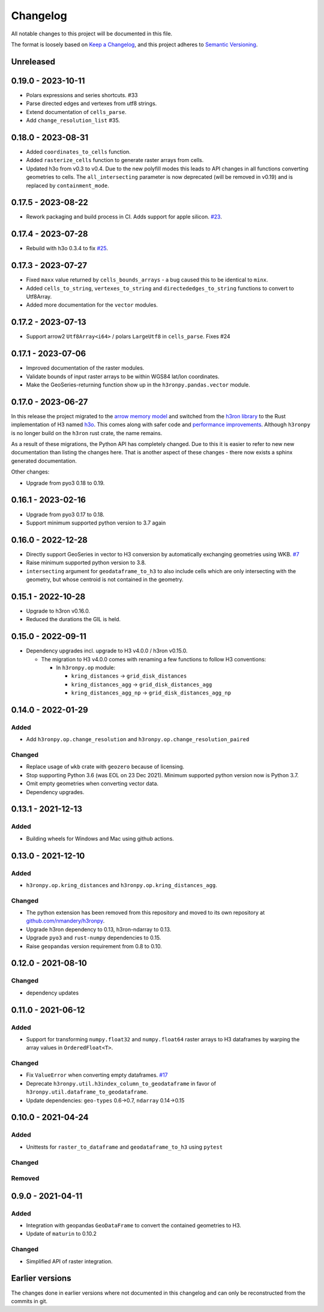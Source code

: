 Changelog
=========

All notable changes to this project will be documented in this file.

The format is loosely based on `Keep a
Changelog <https://keepachangelog.com/en/1.0.0/>`__, and this project
adheres to `Semantic
Versioning <https://semver.org/spec/v2.0.0.html>`__.


Unreleased
----------

0.19.0 - 2023-10-11
-------------------

- Polars expressions and series shortcuts. #33
- Parse directed edges and vertexes from utf8 strings.
- Extend documentation of ``cells_parse``.
- Add ``change_resolution_list`` #35.

0.18.0 - 2023-08-31
-------------------

- Added ``coordinates_to_cells`` function.
- Added ``rasterize_cells`` function to generate raster arrays from cells.
- Updated h3o from v0.3 to v0.4. Due to the new polyfill modes this leads to API changes in all functions converting
  geometries to cells. The ``all_intersecting`` parameter is now deprecated (will be removed in v0.19) and is replaced
  by ``containment_mode``.

0.17.5 - 2023-08-22
-------------------

- Rework packaging and build process in CI. Adds support for apple silicon. `#23 <https://github.com/nmandery/h3ronpy/issues/23>`_.

0.17.4 - 2023-07-28
-------------------

- Rebuild with h3o 0.3.4 to fix `#25 <https://github.com/nmandery/h3ronpy/issues/25>`_.

0.17.3 - 2023-07-27
-------------------

- Fixed ``maxx`` value returned by ``cells_bounds_arrays`` - a bug caused this to be identical to ``minx``.
- Added ``cells_to_string``, ``vertexes_to_string`` and ``directededges_to_string`` functions to convert to Utf8Array.
- Added more documentation for the ``vector`` modules.

0.17.2 - 2023-07-13
-------------------

- Support arrow2 ``Utf8Array<i64>`` / polars ``LargeUtf8`` in ``cells_parse``. Fixes #24

0.17.1 - 2023-07-06
-------------------

- Improved documentation of the raster modules.
- Validate bounds of input raster arrays to be within WGS84 lat/lon coordinates.
- Make the GeoSeries-returning function show up in the ``h3ronpy.pandas.vector`` module.


0.17.0 - 2023-06-27
-------------------

In this release the project migrated to the `arrow memory model <https://arrow.apache.org/>`_ and switched
from the `h3ron library <https://github.com/nmandery/h3ron>`_ to the Rust implementation of H3 named `h3o <https://github.com/HydroniumLabs/h3o>`_.
This comes along with safer code and `performance improvements <https://github.com/nmandery/rasterh3/issues/1>`_. Although ``h3ronpy`` is no longer
build on the ``h3ron`` rust crate, the name remains.

As a result of these migrations, the Python API has completely changed. Due to this it is easier to refer to new
new documentation than listing the changes here. That is another aspect of these changes - there now exists a sphinx generated
documentation.

Other changes:

-  Upgrade from pyo3 0.18 to 0.19.

0.16.1 - 2023-02-16
-------------------

-  Upgrade from pyo3 0.17 to 0.18.
-  Support minimum supported python version to 3.7 again

0.16.0 - 2022-12-28
--------------------

-  Directly support GeoSeries in vector to H3 conversion by
   automatically exchanging geometries using WKB.
   `#7 <https://github.com/nmandery/h3ronpy/pull/7>`__
-  Raise minimum supported python version to 3.8.
-  ``intersecting`` argument for ``geodataframe_to_h3`` to also include
   cells which are only intersecting with the geometry, but whose
   centroid is not contained in the geometry.

0.15.1 - 2022-10-28
-------------------

-  Upgrade to h3ron v0.16.0.
-  Reduced the durations the GIL is held.

0.15.0 - 2022-09-11
-------------------

-  Dependency upgrades incl. upgrade to H3 v4.0.0 / h3ron v0.15.0.

   -  The migration to H3 v4.0.0 comes with renaming a few functions to
      follow H3 conventions:

      -  In ``h3ronpy.op`` module:

         -  ``kring_distances`` -> ``grid_disk_distances``
         -  ``kring_distances_agg`` -> ``grid_disk_distances_agg``
         -  ``kring_distances_agg_np`` -> ``grid_disk_distances_agg_np``

0.14.0 - 2022-01-29
-------------------

Added
~~~~~

-  Add ``h3ronpy.op.change_resolution`` and
   ``h3ronpy.op.change_resolution_paired``

Changed
~~~~~~~

-  Replace usage of ``wkb`` crate with ``geozero`` because of licensing.
-  Stop supporting Python 3.6 (was EOL on 23 Dec 2021). Minimum
   supported python version now is Python 3.7.
-  Omit empty geometries when converting vector data.
-  Dependency upgrades.

0.13.1 - 2021-12-13
-------------------

.. _added-1:

Added
~~~~~

-  Building wheels for Windows and Mac using github actions.

0.13.0 - 2021-12-10
-------------------

.. _added-2:

Added
~~~~~

-  ``h3ronpy.op.kring_distances`` and
   ``h3ronpy.op.kring_distances_agg``.

.. _changed-1:

Changed
~~~~~~~

-  The python extension has been removed from this repository and moved
   to its own repository at
   `github.com/nmandery/h3ronpy <https://github.com/nmandery/h3ronpy>`__.
-  Upgrade h3ron dependency to 0.13, h3ron-ndarray to 0.13.
-  Upgrade ``pyo3`` and ``rust-numpy`` dependencies to 0.15.
-  Raise ``geopandas`` version requirement from 0.8 to 0.10.

0.12.0 - 2021-08-10
-------------------

.. _changed-2:

Changed
~~~~~~~

-  dependency updates

0.11.0 - 2021-06-12
-------------------

.. _added-3:

Added
~~~~~

-  Support for transforming ``numpy.float32`` and ``numpy.float64``
   raster arrays to H3 dataframes by warping the array values in
   ``OrderedFloat<T>``.

.. _changed-3:

Changed
~~~~~~~

-  Fix ``ValueError`` when converting empty dataframes.
   `#17 <https://github.com/nmandery/h3ron/issues/17>`__
-  Deprecate ``h3ronpy.util.h3index_column_to_geodataframe`` in favor of
   ``h3ronpy.util.dataframe_to_geodataframe``.
-  Update dependencies: ``geo-types`` 0.6->0.7, ``ndarray`` 0.14->0.15


0.10.0 - 2021-04-24
-------------------

.. _added-4:

Added
~~~~~

-  Unittests for ``raster_to_dataframe`` and ``geodataframe_to_h3``
   using ``pytest``

.. _changed-4:

Changed
~~~~~~~

Removed
~~~~~~~

0.9.0 - 2021-04-11
------------------

.. _added-5:

Added
~~~~~

-  Integration with geopandas ``GeoDataFrame`` to convert the contained
   geometries to H3.
-  Update of ``maturin`` to 0.10.2

.. _changed-5:

Changed
~~~~~~~

-  Simplified API of raster integration.

Earlier versions
----------------

The changes done in earlier versions where not documented in this
changelog and can only be reconstructed from the commits in git.
